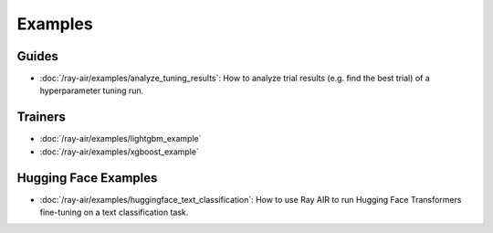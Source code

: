 .. _air-examples-ref:

========
Examples
========

.. air-general-examples:

Guides
------

- :doc:`/ray-air/examples/analyze_tuning_results`: How to analyze trial results (e.g. find the best trial) of a hyperparameter tuning run.


Trainers
--------

- :doc:`/ray-air/examples/lightgbm_example`
- :doc:`/ray-air/examples/xgboost_example`

.. air-huggingface-examples:

Hugging Face Examples
---------------------

- :doc:`/ray-air/examples/huggingface_text_classification`: How to use Ray AIR to run Hugging Face Transformers fine-tuning on a text classification task.
